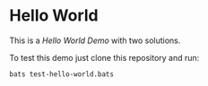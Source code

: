 * Hello World

This is a /Hello World Demo/ with two solutions.

To test this demo just clone this repository and run:

#+BEGIN_SRC bash :results output
  bats test-hello-world.bats
#+END_SRC

